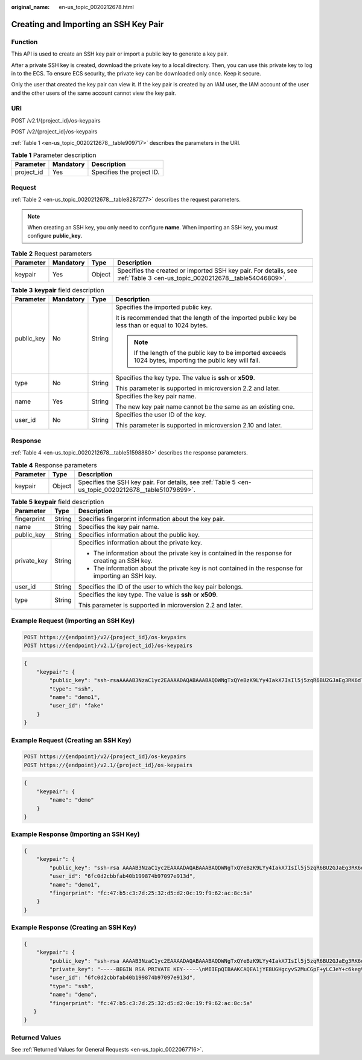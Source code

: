 :original_name: en-us_topic_0020212678.html

.. _en-us_topic_0020212678:

Creating and Importing an SSH Key Pair
======================================

Function
--------

This API is used to create an SSH key pair or import a public key to generate a key pair.

After a private SSH key is created, download the private key to a local directory. Then, you can use this private key to log in to the ECS. To ensure ECS security, the private key can be downloaded only once. Keep it secure.

Only the user that created the key pair can view it. If the key pair is created by an IAM user, the IAM account of the user and the other users of the same account cannot view the key pair.

URI
---

POST /v2.1/{project_id}/os-keypairs

POST /v2/{project_id}/os-keypairs

:ref:`Table 1 <en-us_topic_0020212678__table909717>` describes the parameters in the URI.

.. _en-us_topic_0020212678__table909717:

.. table:: **Table 1** Parameter description

   ========== ========= =========================
   Parameter  Mandatory Description
   ========== ========= =========================
   project_id Yes       Specifies the project ID.
   ========== ========= =========================

Request
-------

:ref:`Table 2 <en-us_topic_0020212678__table8287277>` describes the request parameters.

.. note::

   When creating an SSH key, you only need to configure **name**. When importing an SSH key, you must configure **public_key**.

.. _en-us_topic_0020212678__table8287277:

.. table:: **Table 2** Request parameters

   +-----------+-----------+--------+--------------------------------------------------------------------------------------------------------------------------+
   | Parameter | Mandatory | Type   | Description                                                                                                              |
   +===========+===========+========+==========================================================================================================================+
   | keypair   | Yes       | Object | Specifies the created or imported SSH key pair. For details, see :ref:`Table 3 <en-us_topic_0020212678__table54046809>`. |
   +-----------+-----------+--------+--------------------------------------------------------------------------------------------------------------------------+

.. _en-us_topic_0020212678__table54046809:

.. table:: **Table 3** **keypair** field description

   +-----------------+-----------------+-----------------+-----------------------------------------------------------------------------------------------------------+
   | Parameter       | Mandatory       | Type            | Description                                                                                               |
   +=================+=================+=================+===========================================================================================================+
   | public_key      | No              | String          | Specifies the imported public key.                                                                        |
   |                 |                 |                 |                                                                                                           |
   |                 |                 |                 | It is recommended that the length of the imported public key be less than or equal to 1024 bytes.         |
   |                 |                 |                 |                                                                                                           |
   |                 |                 |                 | .. note::                                                                                                 |
   |                 |                 |                 |                                                                                                           |
   |                 |                 |                 |    If the length of the public key to be imported exceeds 1024 bytes, importing the public key will fail. |
   +-----------------+-----------------+-----------------+-----------------------------------------------------------------------------------------------------------+
   | type            | No              | String          | Specifies the key type. The value is **ssh** or **x509**.                                                 |
   |                 |                 |                 |                                                                                                           |
   |                 |                 |                 | This parameter is supported in microversion 2.2 and later.                                                |
   +-----------------+-----------------+-----------------+-----------------------------------------------------------------------------------------------------------+
   | name            | Yes             | String          | Specifies the key pair name.                                                                              |
   |                 |                 |                 |                                                                                                           |
   |                 |                 |                 | The new key pair name cannot be the same as an existing one.                                              |
   +-----------------+-----------------+-----------------+-----------------------------------------------------------------------------------------------------------+
   | user_id         | No              | String          | Specifies the user ID of the key.                                                                         |
   |                 |                 |                 |                                                                                                           |
   |                 |                 |                 | This parameter is supported in microversion 2.10 and later.                                               |
   +-----------------+-----------------+-----------------+-----------------------------------------------------------------------------------------------------------+

Response
--------

:ref:`Table 4 <en-us_topic_0020212678__table51598880>` describes the response parameters.

.. _en-us_topic_0020212678__table51598880:

.. table:: **Table 4** Response parameters

   +-----------+--------+------------------------------------------------------------------------------------------------------+
   | Parameter | Type   | Description                                                                                          |
   +===========+========+======================================================================================================+
   | keypair   | Object | Specifies the SSH key pair. For details, see :ref:`Table 5 <en-us_topic_0020212678__table51079899>`. |
   +-----------+--------+------------------------------------------------------------------------------------------------------+

.. _en-us_topic_0020212678__table51079899:

.. table:: **Table 5** **keypair** field description

   +-----------------------+-----------------------+-----------------------------------------------------------------------------------------------------+
   | Parameter             | Type                  | Description                                                                                         |
   +=======================+=======================+=====================================================================================================+
   | fingerprint           | String                | Specifies fingerprint information about the key pair.                                               |
   +-----------------------+-----------------------+-----------------------------------------------------------------------------------------------------+
   | name                  | String                | Specifies the key pair name.                                                                        |
   +-----------------------+-----------------------+-----------------------------------------------------------------------------------------------------+
   | public_key            | String                | Specifies information about the public key.                                                         |
   +-----------------------+-----------------------+-----------------------------------------------------------------------------------------------------+
   | private_key           | String                | Specifies information about the private key.                                                        |
   |                       |                       |                                                                                                     |
   |                       |                       | -  The information about the private key is contained in the response for creating an SSH key.      |
   |                       |                       | -  The information about the private key is not contained in the response for importing an SSH key. |
   +-----------------------+-----------------------+-----------------------------------------------------------------------------------------------------+
   | user_id               | String                | Specifies the ID of the user to which the key pair belongs.                                         |
   +-----------------------+-----------------------+-----------------------------------------------------------------------------------------------------+
   | type                  | String                | Specifies the key type. The value is **ssh** or **x509**.                                           |
   |                       |                       |                                                                                                     |
   |                       |                       | This parameter is supported in microversion 2.2 and later.                                          |
   +-----------------------+-----------------------+-----------------------------------------------------------------------------------------------------+

Example Request (Importing an SSH Key)
--------------------------------------

.. code-block:: text

   POST https://{endpoint}/v2/{project_id}/os-keypairs
   POST https://{endpoint}/v2.1/{project_id}/os-keypairs

.. code-block::

   {
       "keypair": {
           "public_key": "ssh-rsaAAAAB3NzaC1yc2EAAAADAQABAAABAQDWNgTxQYeBzK9LYy4IakX7IsIl5j5zqR6BU2GJaEg3RK6dlS7rKFQhvy/V/1emK+GT/7P8up9VsMZ9Dx6PBOLow5p+2/wGsMlwDJpWiQ8zNnEMg+u/Ar/ZhYHAMyKEAOOJxIcnPoUgxfNdj/eiXV98AabsBdUA7QD30Og8F4Bmn2lii/WD9KbQQVjb7kbB3gNIJpGTUcoX73arorqkq/ppaLRmmwMJ7bTIGl8/0MWU2Dy+eTByOaDMb2htbB+j8ZXyEu7Oooy0NaSd+PNHv3PZ9OIVO7gd1lyoTRvCMK/F346+zmZtk5EASSOx5RifnSwk3NtugVjXs9GMJfFLBRibGenerated-by-Nova\\n\n",
           "type": "ssh",
           "name": "demo1",
           "user_id": "fake"
       }
   }

Example Request (Creating an SSH Key)
-------------------------------------

.. code-block:: text

   POST https://{endpoint}/v2/{project_id}/os-keypairs
   POST https://{endpoint}/v2.1/{project_id}/os-keypairs

.. code-block::

   {
       "keypair": {
           "name": "demo"
       }
   }

Example Response (Importing an SSH Key)
---------------------------------------

.. code-block::

   {
       "keypair": {
           "public_key": "ssh-rsa AAAAB3NzaC1yc2EAAAADAQABAAABAQDWNgTxQYeBzK9LYy4IakX7IsIl5j5zqR6BU2GJaEg3RK6dlS7rKFQhvy/V/1emK+GT/7P8up9VsMZ9Dx6PBOLow5p+2/wGsMlwDJpWiQ8zNnEMg+u/Ar/ZhYHAMyKEAOOJxIcnPoUgxfNdj/eiXV98AabsBdUA7QD30Og8F4Bmn2lii/WD9KbQQVjb7kbB3gNIJpGTUcoX73arorqkq/ppaLRmmwMJ7bTIGl8/0MWU2Dy+eTByOaDMb2htbB+j8ZXyEu7Oooy0NaSd+PNHv3PZ9OIVO7gd1lyoTRvCMK/F346+zmZtk5EASSOx5RifnSwk3NtugVjXs9GMJfFLBRib Generated-by-Nova\\n\n",
           "user_id": "6fc0d2cbbfab40b199874b97097e913d",
           "name": "demo1",
           "fingerprint": "fc:47:b5:c3:7d:25:32:d5:d2:0c:19:f9:62:ac:8c:5a"
       }
   }

Example Response (Creating an SSH Key)
--------------------------------------

.. code-block::

   {
       "keypair": {
           "public_key": "ssh-rsa AAAAB3NzaC1yc2EAAAADAQABAAABAQDWNgTxQYeBzK9LYy4IakX7IsIl5j5zqR6BU2GJaEg3RK6dlS7rKFQhvy/V/1emK+GT/7P8up9VsMZ9Dx6PBOLow5p+2/wGsMlwDJpWiQ8zNnEMg+u/Ar/ZhYHAMyKEAOOJxIcnPoUgxfNdj/eiXV98AabsBdUA7QD30Og8F4Bmn2lii/WD9KbQQVjb7kbB3gNIJpGTUcoX73arorqkq/ppaLRmmwMJ7bTIGl8/0MWU2Dy+eTByOaDMb2htbB+j8ZXyEu7Oooy0NaSd+PNHv3PZ9OIVO7gd1lyoTRvCMK/F346+zmZtk5EASSOx5RifnSwk3NtugVjXs9GMJfFLBRib Generated-by-Nova\n",
           "private_key": "-----BEGIN RSA PRIVATE KEY-----\nMIIEpQIBAAKCAQEA1jYE8UGHgcyvS2MuCGpF+yLCJeY+c6kegVNhiWhIN0SunZUu\n6yhUIb8v1f9Xpivhk/+z/LqfVbDGfQ8ejwTi6MOaftv8BrDJcAyaVokPMzZxDIPr\nvwK/2YWBwDMihADjicSHJz6FIMXzXY/3ol1ffAGm7AXVAO0A99DoPBeAZp9pYov1\ng/Sm0EFY2+5Gwd4DSCaRk1HKF+92q6K6pKv6aWi0ZpsDCe20yBpfP9DFlNg8vnkw\ncjmgzG9obWwfo/GV8hLuzqKMtDWknfjzR79z2fTiFTu4HdZcqE0bwjCvxd+Ovs5m\nbZORAEkjseUYn50sJNzbboFY17PRjCXxSwUYmwIDAQABAoIBADNKQ+ywUA3YQLDA\nUqlZKOB09h+0/YccG13D5TrNaV0yaMz6h31u7pYV/RI0TXxQTXbuZt5AoR4Xca9I\nC30bImmxTDDL45CGi/T0T5AgyS7t/iuM+smFkwI2YVbv53fL7q9yCxpucdnjC95/\nNj/+M3qxupIQ42uRVAYCU1jwF6J6YLy/9UamrmVd4bWFRtT19O7uszUhHLqJOZXq\n3ItqnMyD5bSMkzMN+RxmZVXAPkBOonGVeBBInCjvHv23REkngX38zcUSc543H3Di\n4673helqSdMnI0/TgyfLQcNuOsfQcD02ABWlGBe0nCTqP8pTRo86nzK1+AoCUp72\nIsTeviECgYEA8yHKeo/eZw25eDb3YTJovbgzA61n6AYQlDQv7rBGQDwKKQHdEqhR\nP0PbScaoT7wSeLtYV0vxxA6qjEEuHhZIk/t2wEILu+AH4AK88SUbUn6ZoYu+XmTA\nx26e2QRo8Ngi/KtIfeOGXx1PM/H2/OjEN3XjkfwJsj5bB+HjpF/wsnUCgYEA4Yxg\nWJYNrvSkmvXmDgxHwdxfUpVAcp40bvomNgYpKn9R2TyjMCSDIw8vVC6cGCFB9/Pc\nG0pr8RN2SvbTaPo/96DkKdHz7NAWkzUSChD4Oy7ZNXw6GK3x1tGwMWeTs1hQDHhO\nrjS+E3bV2jC4EIvLLBxCNCbhtmQwlGUj7ZhgHM8CgYEA14UGpWpOrW8/D086LpCu\nxC46GnJmfwiRPa6dJqpfO6V9JCigvV8y1i/ifR16KWP/w8HeZ1PMtgyCJd3JcaYz\nI+pus7JYEGxgzrPepKxN8eyDZu4nDCmnsaFfceQ02fnd2bhDhERh4oJqqRM966ax\n+K+p0MhoF/aqXuxgDF93T9kCgYEAw7TsfLFnGiJJGfS4NARP11UCmUPMcif4UztX\nIJVj7u4e9SJ6bvGfoDIy3Ra8duuUtDOzDzMaSkqa4B0f//z0uEew8uCsiRVeIUlx\nZ66l1aSm8JPkTTnRmJbGDXhUXtAIVWmmy94T+AurL/IKJMFH//RdNadvPrXcuUax\nUB5hd10CgYEA3JBuX4BriSk6Bii0kYniqFM/1tEgVelAP6DT6uePvzTFdSJ0dMQo\nzwgWNmm43CyoKW/rw8yIbtIQZKBfHudSNx72nSmnBKaf3QPB40xsCip90ZUTfZdn\nLJzX1t4clg1wNsN4mJDwiYM9k3rB/8EY1fh9gUYI84X6xFAHllkv0To=\n-----END RSA PRIVATE KEY-----\n",
           "user_id": "6fc0d2cbbfab40b199874b97097e913d",
           "type": "ssh",
           "name": "demo",
           "fingerprint": "fc:47:b5:c3:7d:25:32:d5:d2:0c:19:f9:62:ac:8c:5a"
      }
   }

Returned Values
---------------

See :ref:`Returned Values for General Requests <en-us_topic_0022067716>`.

